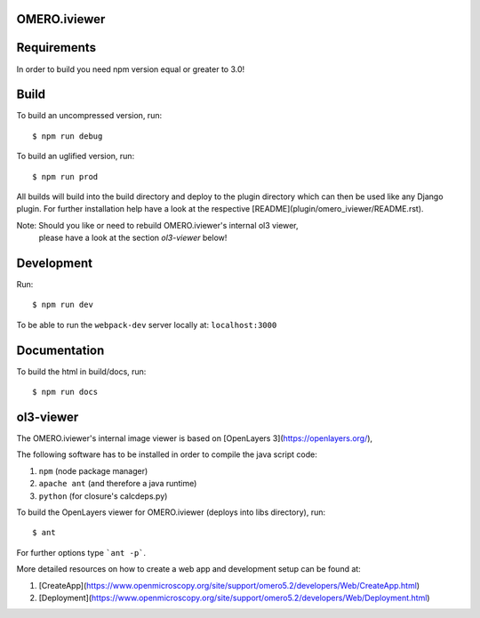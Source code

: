 OMERO.iviewer
=============

Requirements
============

In order to build you need npm version equal or greater to 3.0!

Build
=====

To build an uncompressed version, run:

::

    $ npm run debug



To build an uglified version, run:

::

    $ npm run prod

All builds will build into the build directory and deploy to the plugin directory
which can then be used like any Django plugin.
For further installation help have a look at the respective [README](plugin/omero_iviewer/README.rst).

Note: Should you like or need to rebuild OMERO.iviewer's internal ol3 viewer,
      please have a look at the section *ol3-viewer* below!

Development
===========

Run:

::
 
    $ npm run dev

To be able to run the ``webpack-dev`` server locally at: ``localhost:3000``

Documentation
=============

To build the html in build/docs, run:

::

    $ npm run docs
 

ol3-viewer
==========

The OMERO.iviewer's internal image viewer is based on [OpenLayers 3](https://openlayers.org/),

The following software has to be installed in order to compile the java script code:

1. ``npm`` (node package manager)
2. ``apache ant`` (and therefore a java runtime)
3. ``python`` (for closure's calcdeps.py)

To build the OpenLayers viewer for OMERO.iviewer (deploys into libs directory), run:

::

    $ ant

For further options type ```ant -p```.

More detailed resources on how to create a web app and development setup can be found at:

1. [CreateApp](https://www.openmicroscopy.org/site/support/omero5.2/developers/Web/CreateApp.html)
2. [Deployment](https://www.openmicroscopy.org/site/support/omero5.2/developers/Web/Deployment.html)

